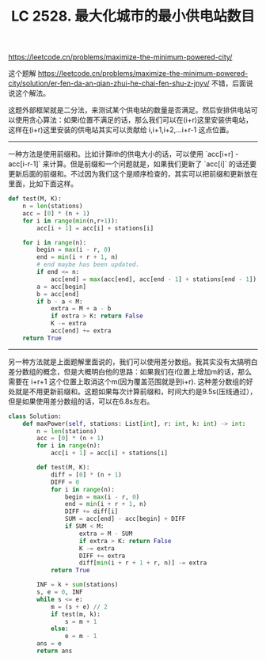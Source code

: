 #+title: LC 2528. 最大化城市的最小供电站数目

https://leetcode.cn/problems/maximize-the-minimum-powered-city/

这个题解 https://leetcode.cn/problems/maximize-the-minimum-powered-city/solution/er-fen-da-an-qian-zhui-he-chai-fen-shu-z-jnyv/ 不错，后面说说这个解法。

这题外部框架就是二分法，来测试某个供电站的数量是否满足。然后安排供电站可以使用贪心算法：如果i位置不满足的话，那么我们可以在(i+r)这里安装供电站，这样在(i+r)这里安装的供电站其实可以贡献给 i,i+1,i+2,...i+r-1 这点位置。

----------

一种方法是使用前缀和。比如计算ith的供电大小的话，可以使用 `acc[i+r] - acc[i-r-1]` 来计算。但是前缀和一个问题就是，如果我们更新了 `acc[i]` 的话还要更新后面的前缀和。不过因为我们这个是顺序检查的，其实可以把前缀和更新放在里面，比如下面这样。

#+BEGIN_SRC Python
def test(M, K):
    n = len(stations)
    acc = [0] * (n + 1)
    for i in range(min(n,r+1)):
        acc[i + 1] = acc[i] + stations[i]

    for i in range(n):
        begin = max(i - r, 0)
        end = min(i + r + 1, n)
        # end maybe has been updated.
        if end <= n:
            acc[end] = max(acc[end], acc[end - 1] + stations[end - 1])
        a = acc[begin]
        b = acc[end]
        if b - a < M:
            extra = M + a - b
            if extra > K: return False
            K -= extra
            acc[end] += extra
    return True
#+END_SRC

----------

另一种方法就是上面题解里面说的，我们可以使用差分数组。我其实没有太搞明白差分数组的概念，但是大概明白他的思路：如果我们在i位置上增加m的话，那么需要在 i+r+1 这个位置上取消这个m(因为覆盖范围就是到i+r). 这种差分数组的好处就是不用更新前缀和。这题如果每次计算前缀和，时间大约是9.5s(压线通过），但是如果使用差分数组的话，可以在6.8s左右。

#+BEGIN_SRC Python
class Solution:
    def maxPower(self, stations: List[int], r: int, k: int) -> int:
        n = len(stations)
        acc = [0] * (n + 1)
        for i in range(n):
            acc[i + 1] = acc[i] + stations[i]

        def test(M, K):
            diff = [0] * (n + 1)
            DIFF = 0
            for i in range(n):
                begin = max(i - r, 0)
                end = min(i + r + 1, n)
                DIFF += diff[i]
                SUM = acc[end] - acc[begin] + DIFF
                if SUM < M:
                    extra = M - SUM
                    if extra > K: return False
                    K -= extra
                    DIFF += extra
                    diff[min(i + r + 1 + r, n)] -= extra
            return True

        INF = k + sum(stations)
        s, e = 0, INF
        while s <= e:
            m = (s + e) // 2
            if test(m, k):
                s = m + 1
            else:
                e = m - 1
        ans = e
        return ans
#+END_SRC
